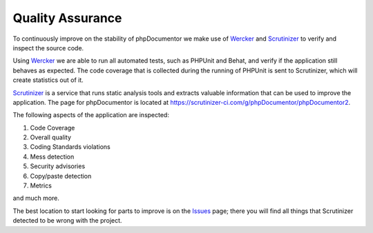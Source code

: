Quality Assurance
=================

To continuously improve on the stability of phpDocumentor we make use of Wercker_ and Scrutinizer_ to verify and inspect
the source code.

Using Wercker_ we are able to run all automated tests, such as PHPUnit and Behat, and verify if the application still
behaves as expected. The code coverage that is collected during the running of PHPUnit is sent to Scrutinizer, which
will create statistics out of it.

Scrutinizer_ is a service that runs static analysis tools and extracts valuable information that can be used to improve
the application. The page for phpDocumentor is located at https://scrutinizer-ci.com/g/phpDocumentor/phpDocumentor2.

The following aspects of the application are inspected:

1. Code Coverage
2. Overall quality
3. Coding Standards violations
4. Mess detection
5. Security advisories
6. Copy/paste detection
7. Metrics

and much more.

The best location to start looking for parts to improve is on the Issues_ page; there you will find all things that
Scrutinizer detected to be wrong with the project.


.. _Wercker:     http://wercker.com
.. _Scrutinizer: https://scrutinizer-ci.com
.. _Issues:      https://scrutinizer-ci.com/g/phpDocumentor/phpDocumentor2/issues/develop